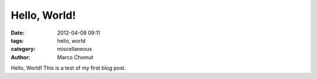 Hello, World!
#############

:date: 2012-04-08 09:11
:tags: hello, world
:category: miscellaneous
:author: Marco Chomut

Hello, World!
This is a test of my first blog post.